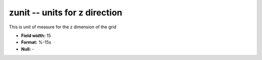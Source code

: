 .. _gmt1.0-zunit_attributes:

**zunit** -- units for z direction
----------------------------------

This is unit of measure for the z dimension of the grid

* **Field width:** 15
* **Format:** %-15s
* **Null:** -
